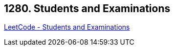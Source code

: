 == 1280. Students and Examinations

https://leetcode.com/problems/students-and-examinations/[LeetCode - Students and Examinations]

